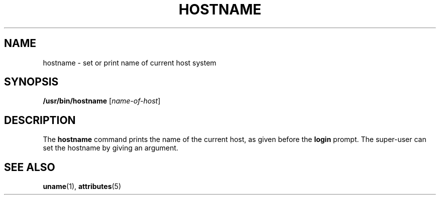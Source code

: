 '\" te
.\" Copyright (c) 1992, Sun Microsystems, Inc.
.\" The contents of this file are subject to the terms of the Common Development and Distribution License (the "License").  You may not use this file except in compliance with the License.
.\" You can obtain a copy of the license at usr/src/OPENSOLARIS.LICENSE or http://www.opensolaris.org/os/licensing.  See the License for the specific language governing permissions and limitations under the License.
.\" When distributing Covered Code, include this CDDL HEADER in each file and include the License file at usr/src/OPENSOLARIS.LICENSE.  If applicable, add the following below this CDDL HEADER, with the fields enclosed by brackets "[]" replaced with your own identifying information: Portions Copyright [yyyy] [name of copyright owner]
.TH HOSTNAME 1 "Sep 14, 1992"
.SH NAME
hostname \- set or print name of current host system
.SH SYNOPSIS
.LP
.nf
\fB/usr/bin/hostname\fR [\fIname-of-host\fR]
.fi

.SH DESCRIPTION
.sp
.LP
The \fBhostname\fR command prints the name of the current host, as given before
the \fBlogin\fR prompt. The super-user can set the hostname by giving an
argument.
.SH SEE ALSO
.sp
.LP
\fBuname\fR(1), \fBattributes\fR(5)
